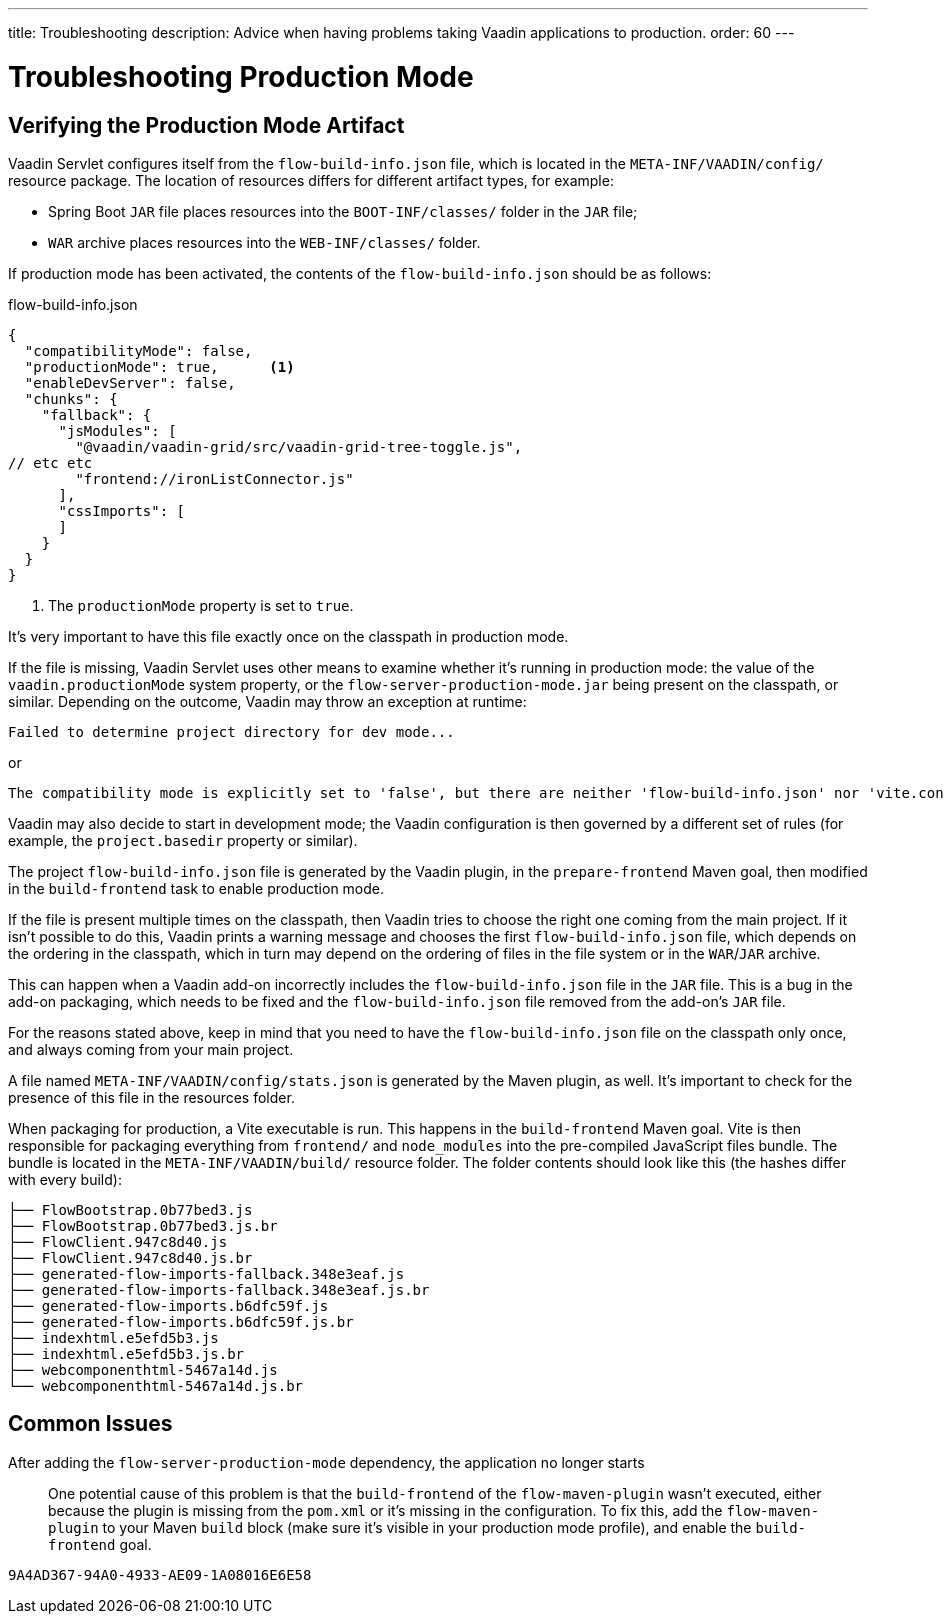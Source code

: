 ---
title: Troubleshooting
description: Advice when having problems taking Vaadin applications to production.
order: 60
---

= Troubleshooting Production Mode

== Verifying the Production Mode Artifact

Vaadin Servlet configures itself from the [filename]`flow-build-info.json` file, which is located in the `META-INF/VAADIN/config/` resource package.
The location of resources differs for different artifact types, for example:

* Spring Boot `JAR` file places resources into the `BOOT-INF/classes/` folder in the `JAR` file;
* `WAR` archive places resources into the `WEB-INF/classes/` folder.

If production mode has been activated, the contents of the [filename]`flow-build-info.json` should be as follows:

.flow-build-info.json
[source,json]
----
{
  "compatibilityMode": false,
  "productionMode": true,      <1>
  "enableDevServer": false,
  "chunks": {
    "fallback": {
      "jsModules": [
        "@vaadin/vaadin-grid/src/vaadin-grid-tree-toggle.js",
// etc etc
        "frontend://ironListConnector.js"
      ],
      "cssImports": [
      ]
    }
  }
}
----

<1> The `productionMode` property is set to `true`.

It's very important to have this file exactly once on the classpath in production mode.

If the file is missing, Vaadin Servlet uses other means to examine whether it's running in production mode: the value of the `vaadin.productionMode` system property, or the [filename]`flow-server-production-mode.jar` being present on the classpath, or similar.
Depending on the outcome, Vaadin may throw an exception at runtime:

----
Failed to determine project directory for dev mode...
----

or

----
The compatibility mode is explicitly set to 'false', but there are neither 'flow-build-info.json' nor 'vite.config.ts' files
----

Vaadin may also decide to start in development mode; the Vaadin configuration is then governed by a different set of rules (for example, the `project.basedir` property or similar).

The project [filename]`flow-build-info.json` file is generated by the Vaadin plugin, in the `prepare-frontend` Maven goal, then modified in the `build-frontend` task to enable production mode.

If the file is present multiple times on the classpath, then Vaadin tries to choose the right one coming from the main project.
If it isn't possible to do this, Vaadin prints a warning message and chooses the first [filename]`flow-build-info.json` file, which depends on the ordering in the classpath, which in turn may depend on the ordering of files in the file system or in the `WAR`/`JAR` archive.

This can happen when a Vaadin add-on incorrectly includes the [filename]`flow-build-info.json` file in the `JAR` file.
This is a bug in the add-on packaging, which needs to be fixed and the [filename]`flow-build-info.json` file removed from the add-on's `JAR` file.

For the reasons stated above, keep in mind that you need to have the [filename]`flow-build-info.json` file on the classpath only once, and always coming from your main project.

A file named [filename]`META-INF/VAADIN/config/stats.json` is generated by the Maven plugin, as well.
It's important to check for the presence of this file in the resources folder.

When packaging for production, a Vite executable is run.
This happens in the `build-frontend` Maven goal.
Vite is then responsible for packaging everything from `frontend/` and `node_modules` into the pre-compiled JavaScript files bundle.
The bundle is located in the `META-INF/VAADIN/build/` resource folder.
The folder contents should look like this (the hashes differ with every build):

----
├── FlowBootstrap.0b77bed3.js
├── FlowBootstrap.0b77bed3.js.br
├── FlowClient.947c8d40.js
├── FlowClient.947c8d40.js.br
├── generated-flow-imports-fallback.348e3eaf.js
├── generated-flow-imports-fallback.348e3eaf.js.br
├── generated-flow-imports.b6dfc59f.js
├── generated-flow-imports.b6dfc59f.js.br
├── indexhtml.e5efd5b3.js
├── indexhtml.e5efd5b3.js.br
├── webcomponenthtml-5467a14d.js
└── webcomponenthtml-5467a14d.js.br
----

== Common Issues

After adding the `flow-server-production-mode` dependency, the application no longer starts::
One potential cause of this problem is that the `build-frontend` of the `flow-maven-plugin` wasn't executed, either because the plugin is missing from the [filename]`pom.xml` or it's missing in the configuration.
To fix this, add the `flow-maven-plugin` to your Maven `build` block (make sure it's visible in your production mode profile), and enable the `build-frontend` goal.


[discussion-id]`9A4AD367-94A0-4933-AE09-1A08016E6E58`

++++
<style>
[class^=PageHeader-module-descriptionContainer] {display: none;}
</style>
++++